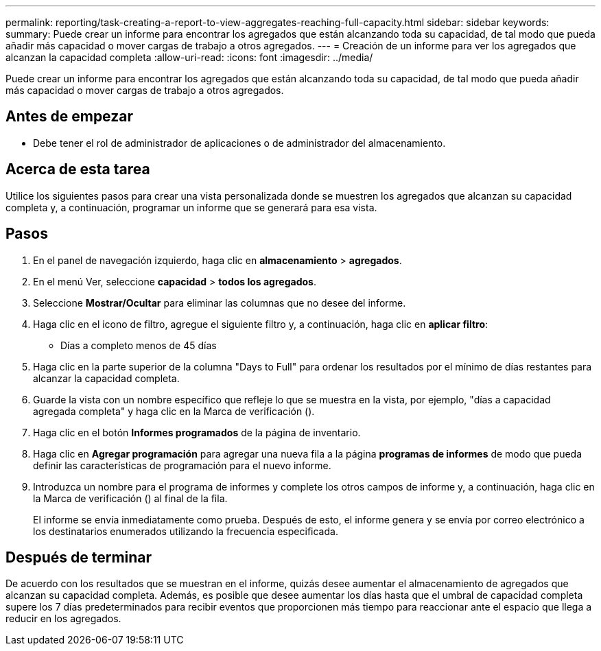 ---
permalink: reporting/task-creating-a-report-to-view-aggregates-reaching-full-capacity.html 
sidebar: sidebar 
keywords:  
summary: Puede crear un informe para encontrar los agregados que están alcanzando toda su capacidad, de tal modo que pueda añadir más capacidad o mover cargas de trabajo a otros agregados. 
---
= Creación de un informe para ver los agregados que alcanzan la capacidad completa
:allow-uri-read: 
:icons: font
:imagesdir: ../media/


[role="lead"]
Puede crear un informe para encontrar los agregados que están alcanzando toda su capacidad, de tal modo que pueda añadir más capacidad o mover cargas de trabajo a otros agregados.



== Antes de empezar

* Debe tener el rol de administrador de aplicaciones o de administrador del almacenamiento.




== Acerca de esta tarea

Utilice los siguientes pasos para crear una vista personalizada donde se muestren los agregados que alcanzan su capacidad completa y, a continuación, programar un informe que se generará para esa vista.



== Pasos

. En el panel de navegación izquierdo, haga clic en *almacenamiento* > *agregados*.
. En el menú Ver, seleccione *capacidad* > *todos los agregados*.
. Seleccione *Mostrar/Ocultar* para eliminar las columnas que no desee del informe.
. Haga clic en el icono de filtro, agregue el siguiente filtro y, a continuación, haga clic en *aplicar filtro*:
+
** Días a completo menos de 45 días


. Haga clic en la parte superior de la columna "Days to Full" para ordenar los resultados por el mínimo de días restantes para alcanzar la capacidad completa.
. Guarde la vista con un nombre específico que refleje lo que se muestra en la vista, por ejemplo, "días a capacidad agregada completa" y haga clic en la Marca de verificación (image:../media/blue-check.gif[""]).
. Haga clic en el botón *Informes programados* de la página de inventario.
. Haga clic en *Agregar programación* para agregar una nueva fila a la página *programas de informes* de modo que pueda definir las características de programación para el nuevo informe.
. Introduzca un nombre para el programa de informes y complete los otros campos de informe y, a continuación, haga clic en la Marca de verificación (image:../media/blue-check.gif[""]) al final de la fila.
+
El informe se envía inmediatamente como prueba. Después de esto, el informe genera y se envía por correo electrónico a los destinatarios enumerados utilizando la frecuencia especificada.





== Después de terminar

De acuerdo con los resultados que se muestran en el informe, quizás desee aumentar el almacenamiento de agregados que alcanzan su capacidad completa. Además, es posible que desee aumentar los días hasta que el umbral de capacidad completa supere los 7 días predeterminados para recibir eventos que proporcionen más tiempo para reaccionar ante el espacio que llega a reducir en los agregados.
